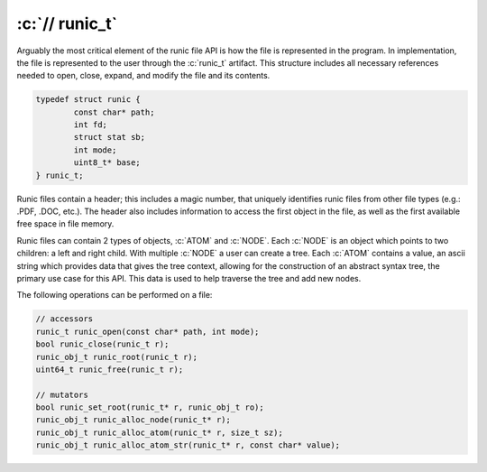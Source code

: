.. role:: c(code)
   :language: c

================
:c:`// runic_t`
================

Arguably the most critical element of the runic file API is how the file is represented in the program. In implementation, the file is represented to the user through the :c:`runic_t` artifact. This structure includes all necessary references needed to open, close, expand, and modify the file and its contents. 

.. code-block:: c

	typedef struct runic {
		const char* path;
		int fd;
		struct stat sb;
		int mode;
		uint8_t* base;
	} runic_t; 

Runic files contain a header; this includes a magic number, that uniquely identifies runic files from other file types (e.g.: .PDF, .DOC, etc.). The header also includes information to access the first object in the file, as well as the first available free space in file memory.

Runic files can contain 2 types of objects, :c:`ATOM` and :c:`NODE`. Each :c:`NODE` is an object which points to two children: a left and right child. With multiple :c:`NODE` a user can create a tree. Each :c:`ATOM` contains a value, an ascii string which provides data that gives the tree context, allowing for the construction of an abstract syntax tree, the primary use case for this API. This data is used to help traverse the tree and add new nodes.

The following operations can be performed on a file:

.. code-block:: c

	// accessors
	runic_t runic_open(const char* path, int mode);
	bool runic_close(runic_t r);
	runic_obj_t runic_root(runic_t r);
	uint64_t runic_free(runic_t r); 

	// mutators
	bool runic_set_root(runic_t* r, runic_obj_t ro);
	runic_obj_t runic_alloc_node(runic_t* r);
	runic_obj_t runic_alloc_atom(runic_t* r, size_t sz);
	runic_obj_t runic_alloc_atom_str(runic_t* r, const char* value);
 
